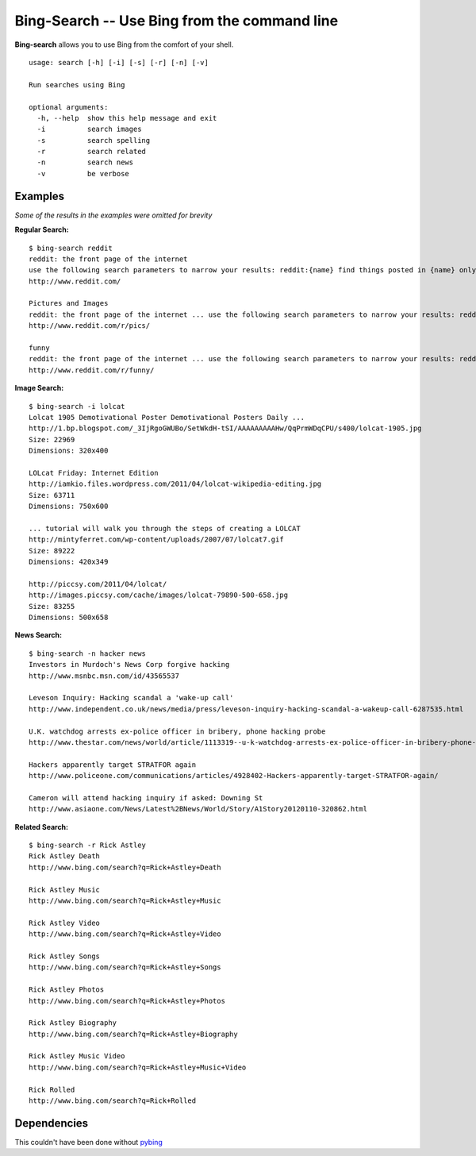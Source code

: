 Bing-Search -- Use Bing from the command line
=============================================

**Bing-search** allows you to use Bing from the comfort of your shell.
::
  usage: search [-h] [-i] [-s] [-r] [-n] [-v]

  Run searches using Bing

  optional arguments:
    -h, --help  show this help message and exit
    -i          search images
    -s          search spelling
    -r          search related
    -n          search news
    -v          be verbose

Examples
--------
*Some of the results in the examples were omitted for brevity*

**Regular Search:** ::

  $ bing-search reddit
  reddit: the front page of the internet
  use the following search parameters to narrow your results: reddit:{name} find things posted in {name} only author:{username} return things submitted by {username} only
  http://www.reddit.com/

  Pictures and Images
  reddit: the front page of the internet ... use the following search parameters to narrow your results: reddit:{name}
  http://www.reddit.com/r/pics/

  funny
  reddit: the front page of the internet ... use the following search parameters to narrow your results: reddit:{name}
  http://www.reddit.com/r/funny/

**Image Search:** ::
  
  $ bing-search -i lolcat
  Lolcat 1905 Demotivational Poster Demotivational Posters Daily ...
  http://1.bp.blogspot.com/_3IjRgoGWUBo/SetWkdH-tSI/AAAAAAAAAHw/QqPrmWDqCPU/s400/lolcat-1905.jpg
  Size: 22969
  Dimensions: 320x400

  LOLcat Friday: Internet Edition
  http://iamkio.files.wordpress.com/2011/04/lolcat-wikipedia-editing.jpg
  Size: 63711
  Dimensions: 750x600

  ... tutorial will walk you through the steps of creating a LOLCAT
  http://mintyferret.com/wp-content/uploads/2007/07/lolcat7.gif
  Size: 89222
  Dimensions: 420x349

  http://piccsy.com/2011/04/lolcat/
  http://images.piccsy.com/cache/images/lolcat-79890-500-658.jpg
  Size: 83255
  Dimensions: 500x658

**News Search:** ::

  $ bing-search -n hacker news
  Investors in Murdoch's News Corp forgive hacking
  http://www.msnbc.msn.com/id/43565537

  Leveson Inquiry: Hacking scandal a 'wake-up call'
  http://www.independent.co.uk/news/media/press/leveson-inquiry-hacking-scandal-a-wakeup-call-6287535.html

  U.K. watchdog arrests ex-police officer in bribery, phone hacking probe
  http://www.thestar.com/news/world/article/1113319--u-k-watchdog-arrests-ex-police-officer-in-bribery-phone-hacking-probe

  Hackers apparently target STRATFOR again
  http://www.policeone.com/communications/articles/4928402-Hackers-apparently-target-STRATFOR-again/

  Cameron will attend hacking inquiry if asked: Downing St
  http://www.asiaone.com/News/Latest%2BNews/World/Story/A1Story20120110-320862.html

**Related Search:** ::
  
  $ bing-search -r Rick Astley
  Rick Astley Death
  http://www.bing.com/search?q=Rick+Astley+Death

  Rick Astley Music
  http://www.bing.com/search?q=Rick+Astley+Music

  Rick Astley Video
  http://www.bing.com/search?q=Rick+Astley+Video

  Rick Astley Songs
  http://www.bing.com/search?q=Rick+Astley+Songs

  Rick Astley Photos
  http://www.bing.com/search?q=Rick+Astley+Photos

  Rick Astley Biography
  http://www.bing.com/search?q=Rick+Astley+Biography

  Rick Astley Music Video
  http://www.bing.com/search?q=Rick+Astley+Music+Video

  Rick Rolled
  http://www.bing.com/search?q=Rick+Rolled

Dependencies
------------
This couldn't have been done without `pybing`_

.. _`pybing`: http://code.google.com/p/pybing
